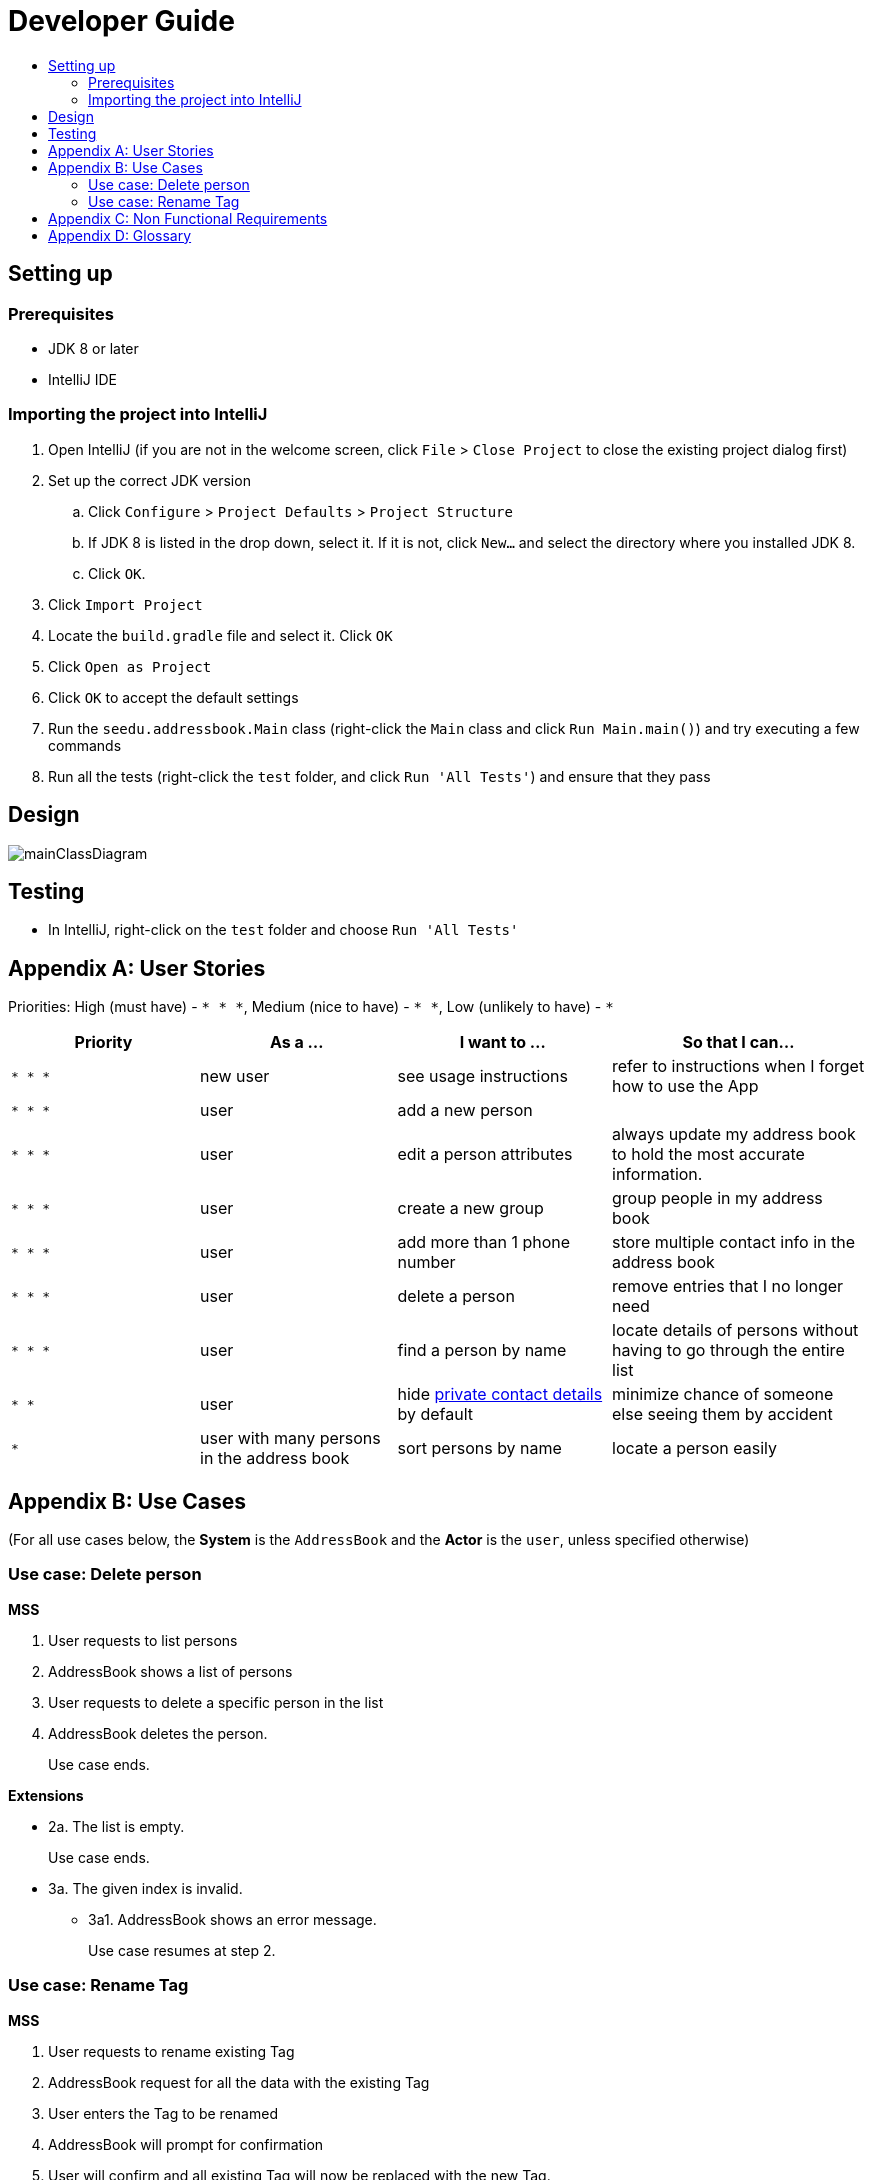 = Developer Guide
:site-section: DeveloperGuide
:toc:
:toc-title:
:imagesDir: images
:stylesDir: stylesheets

== Setting up

=== Prerequisites

* JDK 8 or later
* IntelliJ IDE

=== Importing the project into IntelliJ

. Open IntelliJ (if you are not in the welcome screen, click `File` > `Close Project` to close the existing project dialog first)
. Set up the correct JDK version
.. Click `Configure` > `Project Defaults` > `Project Structure`
.. If JDK 8 is listed in the drop down, select it. If it is not, click `New...` and select the directory where you installed JDK 8.
.. Click `OK`.
. Click `Import Project`
. Locate the `build.gradle` file and select it. Click `OK`
. Click `Open as Project`
. Click `OK` to accept the default settings
. Run the `seedu.addressbook.Main` class (right-click the `Main` class and click `Run Main.main()`) and try executing a few commands
. Run all the tests (right-click the `test` folder, and click `Run 'All Tests'`) and ensure that they pass

== Design

image::mainClassDiagram.png[]

== Testing

* In IntelliJ, right-click on the `test` folder and choose `Run 'All Tests'`

[appendix]
== User Stories

Priorities: High (must have) - `* * \*`, Medium (nice to have) - `* \*`, Low (unlikely to have) - `*`

[width="100%",cols="22%,<23%,<25%,<30%",options="header",]
|===========================================================================================================================================
|Priority |As a ... |I want to ... |So that I can...
|`* * *` |new user |see usage instructions |refer to instructions when I forget how to use the App
|`* * *` |user |add a new person |
|`* * *` |user |edit a person attributes | always update my address book to hold the most accurate information.
|`* * *` |user |create a new group | group people in my address book
|`* * *` |user |add more than 1 phone number | store multiple contact info in the address book
|`* * *` |user |delete a person |remove entries that I no longer need
|`* * *` |user |find a person by name |locate details of persons without having to go through the entire list
|`* *` |user |hide <<private-contact-detail, private contact details>> by default |minimize chance of someone else seeing them by accident
|`*` |user with many persons in the address book |sort persons by name |locate a person easily
|===========================================================================================================================================

[appendix]
== Use Cases

(For all use cases below, the *System* is the `AddressBook` and the *Actor* is the `user`, unless specified otherwise)

=== Use case: Delete person

*MSS*

. User requests to list persons
. AddressBook shows a list of persons
. User requests to delete a specific person in the list
. AddressBook deletes the person.
+
Use case ends.

*Extensions*

* 2a. The list is empty.
+
Use case ends.

* 3a. The given index is invalid.
** 3a1. AddressBook shows an error message.
+
Use case resumes at step 2.

=== Use case: Rename Tag
*MSS*

. User requests to rename existing Tag
. AddressBook request for all the data with the existing Tag
. User enters the Tag to be renamed
. AddressBook will prompt for confirmation
. User will confirm and all existing Tag will now be replaced with the new Tag.
+
Use case ends.

*Extensions*

* 2a. The existing tag does not exist.
+
Use case ends.

* 3a. The rename Tag entered by user exist
** 3a1. AddressBook shows an error message.
+
Use case resumes at step 2.

* 3b. The rename Tag entered by user is empty
** 3b1. AddressBook shows an error message
+
Use case resumes at step 2.
* *a. At any time, User can choose to cancel the renaming process.
** *1a. AddressBook will prompt a cancellation confirmation.
** *2a. User confirms the cancellation.
+
User Case Ends.

* *b. At any time, 120 seconds lapse without any input from the User.
** *b1. AddressBook cancels the transfer.
** *b2. AddressBook informs the User of the cancellation.
+
Use case Ends.

[appendix]
== Non Functional Requirements

. Should work on any <<mainstream-os, mainstream OS>> as long as it has Java 8 or higher installed.
. Should be able to hold up to 1000 persons.
. Should come with automated unit tests and open source code.
. Should favor DOS style commands over Unix-style commands.

[appendix]
== Glossary

[[mainstream-os]] Mainstream OS::
Windows, Linux, Unix, OS-X

[[private-contact-detail]] Private contact detail::
A contact detail that is not meant to be shared with others.
